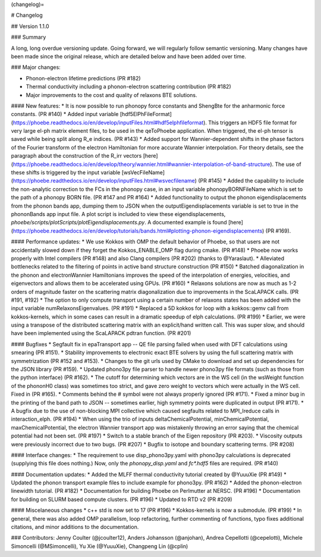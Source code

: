 
(changelog)=

# Changelog

## Version 1.1.0

### Summary 

A long, long overdue versioning update. Going forward, we will regularly follow semantic versioning.
Many changes have been made since the original release, which are detailed below and have been added over time. 

### Major changes:

* Phonon-electron lifetime predictions (PR #182)
* Thermal conductivity including a phonon-electron scattering contribution (PR #182)
* Major improvements to the cost and quality of relaxons BTE solutions. 

#### New features: 
* It is now possible to run phonopy force constants and ShengBte for the anharmonic force constants. (PR #140)
* Added input variable [hdf5ElPhFileFormat](https://phoebe.readthedocs.io/en/develop/inputFiles.html#hdf5elphfileformat). This triggers an HDF5 file format for very large el-ph matrix element files, to be used in the qeToPhoebe application. When triggered, the el-ph tensor is saved while being split along R_e indices. (PR #143)
* Added support for Wannier-dependent shifts in the phase factors of the Fourier transform of the electron Hamiltonian for more accurate Wannier interpolation. For theory details, see the paragraph about the construction of the R_irr vectors [here](https://phoebe.readthedocs.io/en/develop/theory/wannier.html#wannier-interpolation-of-band-structure). The use of these shifts is triggered by the input variable [wsVecFileName](https://phoebe.readthedocs.io/en/develop/inputFiles.html#wsvecfilename) (PR #145)
* Added the capability to include the non-analytic correction to the FCs in the phonopy case, in an input variable phonopyBORNFileName which is set to the path of a phonopy BORN file. (PR #147 and PR #164)
* Added functionality to output the phonon eigendisplacements from the phonon bands app, dumping them to JSON when the outputEigendisplacements variable is set to true in the phononBands app input file. A plot script is included to view these eigendisplacements, `phoebe/scripts/plotScripts/plotEigendisplacements.py`. A documented example is found [here](https://phoebe.readthedocs.io/en/develop/tutorials/bands.html#plotting-phonon-eigendisplacements) (PR #169). 

#### Performance updates: 
* We use Kokkos with OMP the default behavior of Phoebe, so that users are not accidentally slowed down if they forget the Kokkos_ENABLE_OMP flag during cmake. (PR #148)
* Phoebe now works properly with Intel compilers (PR #148) and also Clang compilers (PR #202) (thanks to @Yaraslaut).
* Alleviated bottlenecks related to the filtering of points in active band structure construction (PR #150)
* Batched diagonalization in the phonon and electronWannier Hamiltonians improves the speed of the interpolation of energies, velocities, and eigenvectors and allows them to be accelerated using GPUs. (PR #160)
* Relaxons solutions are now as much as 1-2 orders of magnitude faster on the scattering matrix diagonalization due to improvements in the ScaLAPACK calls. (PR #191, #192)
* The option to only compute transport using a certain number of relaxons states has been added with the input variable numRelaxonsEigenvalues. (PR #191)
* Replaced a 5D kokkos for loop with a kokkos::gemv call from kokkos-kernels, which in some cases can result in a dramatic speedup of elph calculations. (PR #199)
* Earlier, we were using a transpose of the distributed scattering matrix with an explicit/hand written call.
This was super slow, and should have been implemented using the ScaLAPACK pdtran function. (PR #201)

#### Bugfixes
* Segfault fix in epaTransport app -- QE file parsing failed when used with DFT calculations using smearing (PR #151). 
* Stability improvements to electronic exact BTE solvers by using the full scattering matrix with symmetrization (PR #152 and #153). 
* Changes to the git urls used by CMake to download and set up dependencies for the JSON library (PR #159). 
* Updated phono3py file parser to handle newer phono3py file formats (such as those from the python interface) (PR #162).
* The cutoff for determining which vectors are in the WS cell (in the wsWeight function of the phononH0 class) was sometimes too strict, and gave zero weight to vectors which were actually in the WS cell. Fixed in (PR #165).
* Comments behind the # symbol were not always properly ignored (PR #171).
* Fixed a minor bug in the printing of the band path to JSON -- sometimes earlier, high symmetry points were duplicated in output (PR #171).
* A bugfix due to the use of non-blocking MPI collective which caused segfaults related to MPI_Ireduce calls in interaction_elph. (PR #194) 
* When using the trio of inputs deltaChemicalPotential, minChemicalPotential, maxChemicalPotential, the electron Wannier transport app was mistakenly throwing an error saying that the chemical potential had not been set. (PR #197)
* Switch to a stable branch of the Eigen repository (PR #203).
* Viscosity outputs were previously incorrect due to two bugs. (PR #207)
* Bugfix to isotope and boundary scattering terms. (PR #208)

#### Interface changes: 
* The requirement to use disp_phono3py.yaml with phono3py calculations is deprecated (supplying this file does nothing.) Now, only the `phonopy_disp.yaml` and `fc*.hdf5` files are required. (PR #140)

#### Documentation updates: 
* Added the MLFF thermal conductivity tutorial created by @YuuuXie (PR #149)
* Updated the phonon transport example files to include example for phono3py. (PR #162)
* Added the phonon-electron linewidth tutorial. (PR #182)
* Documentation for building Phoebe on Perlmutter at NERSC. (PR #196)
* Documentation for building on SLURM based compute clusters. (PR #196)
* Updated to RTD v2 (PR #209) 

#### Miscelaneous changes 
* c++ std is now set to 17 (PR #196)
* Kokkos-kernels is now a submodule. (PR #199)
* In general, there was also added OMP parallelism, loop refactoring, further commenting of functions, typo fixes additional citations, and minor additions to the documentation. 

### Contributors: Jenny Coulter (@jcoulter12), Anders Johansson (@anjohan), Andrea Cepellotti (@cepelotti), Michele Simoncelli (@MSimoncelli), Yu Xie (@YuuuXie), Changpeng Lin (@cplin)
